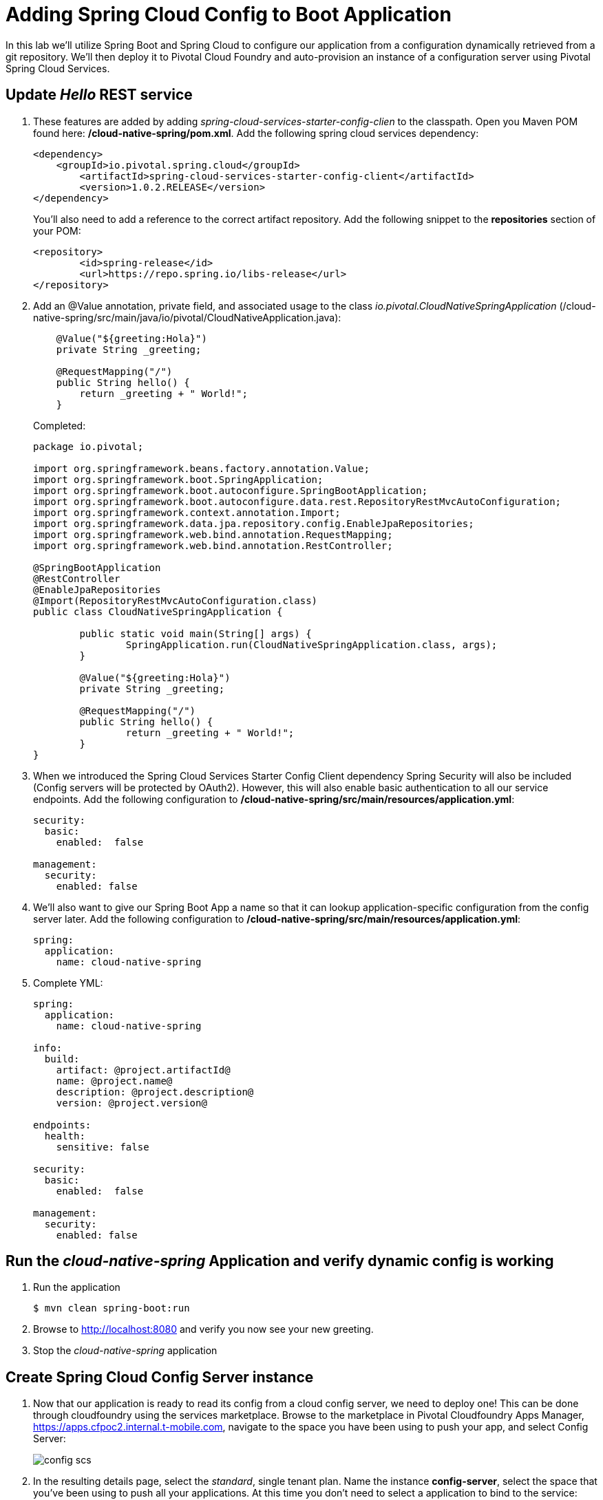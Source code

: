 = Adding Spring Cloud Config to Boot Application

In this lab we'll utilize Spring Boot and Spring Cloud to configure our application from a configuration dynamically retrieved from a git repository. We'll then deploy it to Pivotal Cloud Foundry and auto-provision an instance of a configuration server using Pivotal Spring Cloud Services.

== Update _Hello_ REST service

. These features are added by adding _spring-cloud-services-starter-config-clien_ to the classpath.  Open you Maven POM found here: */cloud-native-spring/pom.xml*.  Add the following spring cloud services dependency:
+
[source, xml]
---------------------------------------------------------------------
<dependency>
    <groupId>io.pivotal.spring.cloud</groupId>
	<artifactId>spring-cloud-services-starter-config-client</artifactId>
	<version>1.0.2.RELEASE</version>
</dependency>
---------------------------------------------------------------------
+
You'll also need to add a reference to the correct artifact repository.  Add the following snippet to the *repositories* section of your POM:
+
[source, xml]
---------------------------------------------------------------------
<repository>
	<id>spring-release</id>
	<url>https://repo.spring.io/libs-release</url>
</repository>
---------------------------------------------------------------------

. Add an @Value annotation, private field, and associated usage to the class _io.pivotal.CloudNativeSpringApplication_ (/cloud-native-spring/src/main/java/io/pivotal/CloudNativeApplication.java):
+
[source, java, numbered]
---------------------------------------------------------------------
    @Value("${greeting:Hola}")
    private String _greeting;

    @RequestMapping("/")
    public String hello() {
        return _greeting + " World!";
    }
---------------------------------------------------------------------
+
Completed:
+
[source,java,numbered]
---------------------------------------------------------------------
package io.pivotal;

import org.springframework.beans.factory.annotation.Value;
import org.springframework.boot.SpringApplication;
import org.springframework.boot.autoconfigure.SpringBootApplication;
import org.springframework.boot.autoconfigure.data.rest.RepositoryRestMvcAutoConfiguration;
import org.springframework.context.annotation.Import;
import org.springframework.data.jpa.repository.config.EnableJpaRepositories;
import org.springframework.web.bind.annotation.RequestMapping;
import org.springframework.web.bind.annotation.RestController;

@SpringBootApplication
@RestController
@EnableJpaRepositories
@Import(RepositoryRestMvcAutoConfiguration.class)
public class CloudNativeSpringApplication {

	public static void main(String[] args) {
		SpringApplication.run(CloudNativeSpringApplication.class, args);
	}

	@Value("${greeting:Hola}")
	private String _greeting;

	@RequestMapping("/")
	public String hello() {
		return _greeting + " World!";
	}
}
---------------------------------------------------------------------

. When we introduced the Spring Cloud Services Starter Config Client dependency Spring Security will also be included (Config servers will be protected by OAuth2).  However, this will also enable basic authentication to all our service endpoints.  Add the following configuration to */cloud-native-spring/src/main/resources/application.yml*:
+
[source, yaml]
---------------------------------------------------------------------
security:
  basic:
    enabled:  false

management:
  security:
    enabled: false
---------------------------------------------------------------------

. We'll also want to give our Spring Boot App a name so that it can lookup application-specific configuration from the config server later.  Add the following configuration to */cloud-native-spring/src/main/resources/application.yml*:
+
[source, yaml]
---------------------------------------------------------------------
spring:
  application:
    name: cloud-native-spring
---------------------------------------------------------------------

. Complete YML:
+
[source, yaml]
---------------------------------------------------------------------
spring:
  application:
    name: cloud-native-spring

info:
  build:
    artifact: @project.artifactId@
    name: @project.name@
    description: @project.description@
    version: @project.version@

endpoints:
  health:
    sensitive: false

security:
  basic:
    enabled:  false

management:
  security:
    enabled: false
---------------------------------------------------------------------

== Run the _cloud-native-spring_ Application and verify dynamic config is working

. Run the application
+
[source,bash]
---------------------------------------------------------------------
$ mvn clean spring-boot:run
---------------------------------------------------------------------

. Browse to http://localhost:8080 and verify you now see your new greeting.

. Stop the _cloud-native-spring_ application

== Create Spring Cloud Config Server instance

. Now that our application is ready to read its config from a cloud config server, we need to deploy one!  This can be done through cloudfoundry using the services marketplace.  Browse to the marketplace in Pivotal Cloudfoundry Apps Manager, https://apps.cfpoc2.internal.t-mobile.com, navigate to the space you have been using to push your app, and select Config Server:
+
image::images/config-scs.jpg[]

. In the resulting details page, select the _standard_, single tenant plan.  Name the instance *config-server*, select the space that you've been using to push all your applications.  At this time you don't need to select a application to bind to the service:
+
image::images/config-scs1.jpg[]

. After we create the service instance you'll be redirected to _Space_ landing page that lists your apps and services.  We'll need to configure it to be back to a git repository.  Select the manage link listed below your newly created config-server.  You may be prompted to login again.  In the resulting configuration screen enter the following property value and click submit:
+
image::images/config-scs2.jpg[]
+
Git URI: https://github.com/azwickey-pivotal/config-repo
+
** Leave all the others blank **

. We will now bind our application to our config-server within our Cloudfoundry deployment manifest.  Add these 2 entries to the bottom of */cloud-native-spring/manifest.yml*
+
[source, yml]
---------------------------------------------------------------------
  env:
    CF_TARGET: https://api.cfpoc2.internal.t-mobile.com
  services:
  - config-server
---------------------------------------------------------------------
+
Complete:
+
[source, yml]
---------------------------------------------------------------------
---
applications:
- name: cloud-native-spring
  host: cloud-native-spring-${random-word}
  memory: 512M
  instances: 1
  path: ./target/cloud-native-spring-0.0.1-SNAPSHOT.jar
  buildpack: java_buildpack_offline
  timeout: 180
  env:
    CF_TARGET: https://api.cfpoc2.internal.t-mobile.com
  services:
  - config-server
---------------------------------------------------------------------

== Deploy and test application

. Build the application
+
[source,bash]
---------------------------------------------------------------------
$ mvn clean package
---------------------------------------------------------------------

. Push application into Cloud Foundry
+
$ cf push -f manifest.yml

. Test your application by navigating to the root URL of the application, which will invoke the hello() service.  You should now see a greeting that is read from the cloud config server!
+
Bon Jour World!

. What just happened??  A Spring component within the Spring Cloud Starter Config Client module called a _service connector_ automatically detected that there was a Cloud Config service bound into the application.  The service connector configured the application automatically to connect to the cloud config server and download the configuration and wire it into the application

. If you navigate to the GIT repo we specified for our configuration, https://github.com/azwickey-pivotal/config-repo, you'll see a file named cloud-native-spring.yml.  This filename is the same as our spring.application.name value for our Boot application.  The configuration is read from this file, in our case the following property:
+
[source, yaml]
---------------------------------------------------------------------
greeting: Bon Jour
---------------------------------------------------------------------
